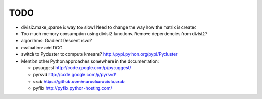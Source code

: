 TODO
=====

* divisi2.make_sparse is way too slow! Need to change the way how the matrix is created

* Too much memory consumption using divisi2 functions. Remove dependencies from divisi2?

* algorithms: Gradient Descent rsvd?

* evaluation: add DCG

* switch to Pycluster to compute kmeans? http://pypi.python.org/pypi/Pycluster 

* Mention other Python approaches somewhere in the documentation:

  * pysuggest http://code.google.com/p/pysuggest/

  * pyrsvd http://code.google.com/p/pyrsvd/

  * crab https://github.com/marcelcaraciolo/crab

  * pyflix http://pyflix.python-hosting.com/

